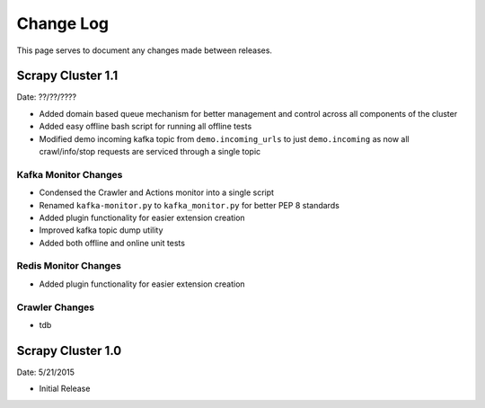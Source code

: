 Change Log
=============

This page serves to document any changes made between releases.

Scrapy Cluster 1.1
-----------

Date: ??/??/????

- Added domain based queue mechanism for better management and control across all components of the cluster

- Added easy offline bash script for running all offline tests

- Modified demo incoming kafka topic from ``demo.incoming_urls`` to just ``demo.incoming`` as now all crawl/info/stop requests are serviced through a single topic

Kafka Monitor Changes
^^^^^^^^^^^^^^^^^^^^^

- Condensed the Crawler and Actions monitor into a single script

- Renamed ``kafka-monitor.py`` to ``kafka_monitor.py`` for better PEP 8 standards

- Added plugin functionality for easier extension creation

- Improved kafka topic dump utility

- Added both offline and online unit tests

Redis Monitor Changes
^^^^^^^^^^^^^^^^^^^^^

- Added plugin functionality for easier extension creation

Crawler Changes
^^^^^^^^^^^^^^^^^^^^^

- tdb

Scrapy Cluster 1.0
---------------------

Date: 5/21/2015

- Initial Release